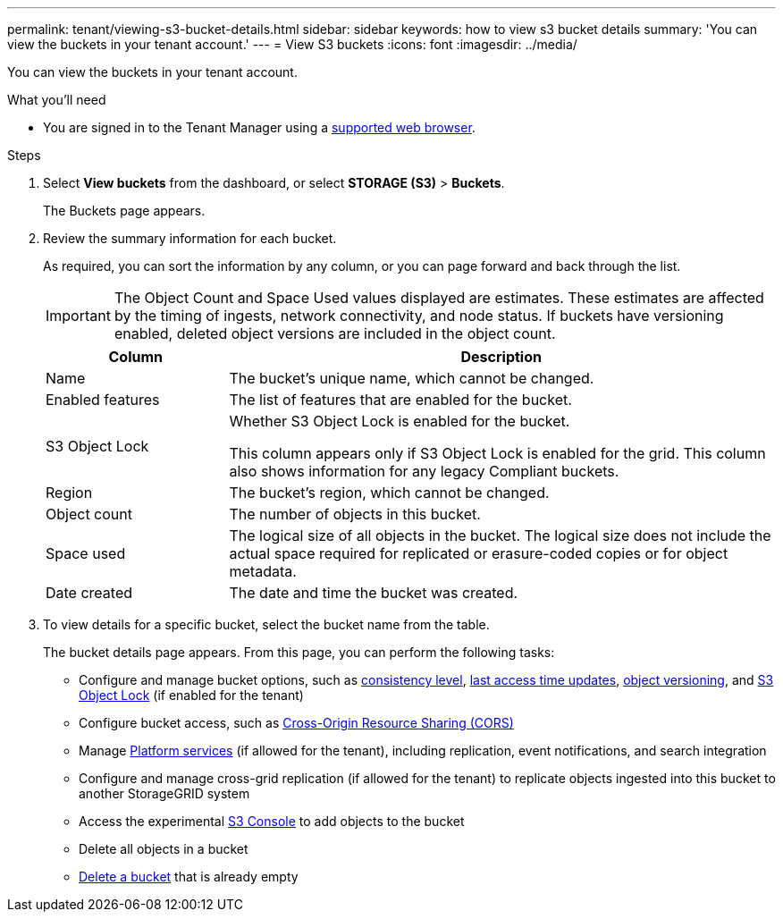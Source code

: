 ---
permalink: tenant/viewing-s3-bucket-details.html
sidebar: sidebar
keywords: how to view s3 bucket details
summary: 'You can view the buckets in your tenant account.'
---
= View S3 buckets
:icons: font
:imagesdir: ../media/

[.lead]
You can view the buckets in your tenant account.

.What you'll need

* You are signed in to the Tenant Manager using a xref:../admin/web-browser-requirements.adoc[supported web browser].

.Steps
. Select *View buckets* from the dashboard, or select  *STORAGE (S3)* > *Buckets*.
+
The Buckets page appears.

. Review the summary information for each bucket.
+
As required, you can sort the information by any column, or you can page forward and back through the list.
+
IMPORTANT: The Object Count and Space Used values displayed are estimates. These estimates are affected by the timing of ingests, network connectivity, and node status. If buckets have versioning enabled, deleted object versions are included in the object count.
+
[cols="1a,3a" options="header"]
|===

| Column | Description

| Name 
| The bucket's unique name, which cannot be changed.

| Enabled features
| The list of features that are enabled for the bucket.

| S3 Object Lock
| Whether S3 Object Lock is enabled for the bucket.

This column appears only if S3 Object Lock is enabled for the grid. This column also shows information for any legacy Compliant buckets.

| Region
| The bucket's region, which cannot be changed.

| Object count
| The number of objects in this bucket.

| Space used
| The logical size of all objects in the bucket. The logical size does not include the actual space required for replicated or erasure-coded copies or for object metadata.

| Date created
| The date and time the bucket was created.

|===

. To view details for a specific bucket, select the bucket name from the table.
+
The bucket details page appears. From this page, you can perform the following tasks:

* Configure and manage bucket options, such as xref:changing-consistency-level.adoc[consistency level], xref:enabling-or-disabling-last-access-time-updates.adoc[last access time updates], xref:changing-bucket-versioning.adoc[object versioning], and xref:using-s3-object-lock.adoc[S3 Object Lock] (if enabled for the tenant)
* Configure bucket access, such as xref:configuring-cross-origin-resource-sharing-cors.adoc[Cross-Origin Resource Sharing (CORS)]
* Manage xref:what-platform-services-are.adoc[Platform services] (if allowed for the tenant), including replication, event notifications, and search integration
* Configure and manage cross-grid replication (if allowed for the tenant) to replicate objects ingested into this bucket to another StorageGRID system
* Access the experimental xref:use-s3-console.adoc[S3 Console] to add objects to the bucket
* Delete all objects in a bucket
* xref:deleting-s3-bucket.adoc[Delete a bucket] that is already empty


